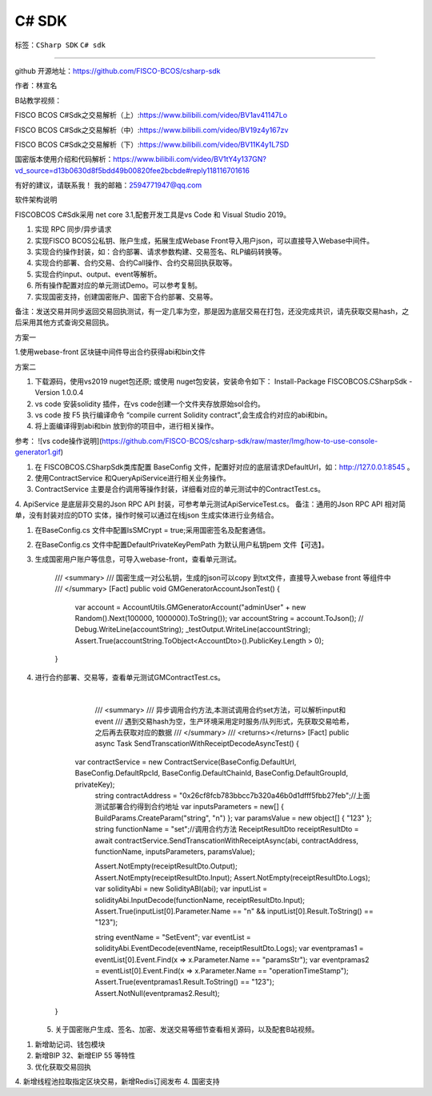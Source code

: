 ##############################################################
C# SDK
##############################################################

标签：``CSharp SDK`` ``C# sdk`` 


----

.. admonition::  介绍

github 开源地址：https://github.com/FISCO-BCOS/csharp-sdk

作者：林宣名 

B站教学视频：

FISCO BCOS C#Sdk之交易解析（上）:https://www.bilibili.com/video/BV1av41147Lo

FISCO BCOS C#Sdk之交易解析（中）:https://www.bilibili.com/video/BV19z4y167zv

FISCO BCOS C#Sdk之交易解析（下）:https://www.bilibili.com/video/BV11K4y1L7SD

国密版本使用介绍和代码解析：https://www.bilibili.com/video/BV1tY4y137GN?vd_source=d13b0630d8f5bdd49b00820fee2bcbde#reply118116701616

有好的建议，请联系我！ 我的邮箱：2594771947@qq.com

.. admonition::  软件架构

软件架构说明

FISCOBCOS C#Sdk采用 net core 3.1,配套开发工具是vs Code 和 Visual Studio 2019。


.. admonition::  功能介绍

1.  实现 RPC 同步/异步请求
2.  实现FISCO BCOS公私钥、账户生成，拓展生成Webase Front导入用户json，可以直接导入Webase中间件。
3.  实现合约操作封装，如：合约部署、请求参数构建、交易签名、RLP编码转换等。
4.  实现合约部署、合约交易、合约Call操作、合约交易回执获取等。
5.  实现合约input、output、event等解析。
6.  所有操作配置对应的单元测试Demo。可以参考复制。
7.  实现国密支持，创建国密账户、国密下合约部署、交易等。

备注：发送交易并同步返回交易回执测试，有一定几率为空，那是因为底层交易在打包，还没完成共识，请先获取交易hash，之后采用其他方式查询交易回执。

.. admonition:: 安装教程

方案一

1.使用webase-front 区块链中间件导出合约获得abi和bin文件

方案二

1.  下载源码，使用vs2019 nuget包还原; 或使用 nuget包安装，安装命令如下： Install-Package FISCOBCOS.CSharpSdk -Version 1.0.0.4
2. vs code 安装solidity 插件，在vs code创建一个文件夹存放原始sol合约。
3. vs code 按 F5 执行编译命令 “compile current Solidity contract”,会生成合约对应的abi和bin。
4. 将上面编译得到abi和bin 放到你的项目中，进行相关操作。

参考：
![vs code操作说明](https://github.com/FISCO-BCOS/csharp-sdk/raw/master/Img/how-to-use-console-generator1.gif)

.. admonition:: 使用说明

1. 在 FISCOBCOS.CSharpSdk类库配置 BaseConfig 文件，配置好对应的底层请求DefaultUrl，如：http://127.0.0.1:8545 。
2. 使用ContractService 和QueryApiService进行相关业务操作。
3. ContractService 主要是合约调用等操作封装，详细看对应的单元测试中的ContractTest.cs。
4. ApiService 是底层非交易的Json RPC API 封装，可参考单元测试ApiServiceTest.cs。
备注：通用的Json RPC API 相对简单，没有封装对应的DTO 实体，操作时候可以通过在线json 生成实体进行业务结合。

.. admonition:: 国密版本说明


1. 在BaseConfig.cs 文件中配置IsSMCrypt = true;采用国密签名及配套通信。

2. 在BaseConfig.cs 文件中配置DefaultPrivateKeyPemPath 为默认用户私钥pem 文件【可选】。

3. 生成国密用户账户等信息，可导入webase-front，查看单元测试。

               /// <summary>
               /// 国密生成一对公私钥，生成的json可以copy 到txt文件，直接导入webase front 等组件中
               /// </summary>
               [Fact]
               public void GMGeneratorAccountJsonTest() 
               {
                   var account = AccountUtils.GMGeneratorAccount("adminUser" + new Random().Next(100000, 1000000).ToString());
                   var accountString = account.ToJson();
                   // Debug.WriteLine(accountString);
                   _testOutput.WriteLine(accountString);
                   Assert.True(accountString.ToObject<AccountDto>().PublicKey.Length > 0);
               }

4. 进行合约部署、交易等，查看单元测试GMContractTest.cs。

   ​      

               /// <summary>
               /// 异步调用合约方法,本测试调用合约set方法，可以解析input和event
               /// 遇到交易hash为空，生产环境采用定时服务/队列形式，先获取交易哈希，之后再去获取对应的数据
               /// </summary>
               /// <returns></returns>
               [Fact]
               public async Task SendTranscationWithReceiptDecodeAsyncTest()
               {
              var contractService = new ContractService(BaseConfig.DefaultUrl, BaseConfig.DefaultRpcId, BaseConfig.DefaultChainId, BaseConfig.DefaultGroupId, privateKey);
               string contractAddress = "0x26cf8fcb783bbcc7b320a46b0d1dfff5fbb27feb";//上面测试部署合约得到合约地址
               var inputsParameters = new[] { BuildParams.CreateParam("string", "n") };
               var paramsValue = new object[] { "123" };
               string functionName = "set";//调用合约方法
               ReceiptResultDto receiptResultDto = await contractService.SendTranscationWithReceiptAsync(abi, contractAddress, functionName, inputsParameters, paramsValue);
       
               Assert.NotEmpty(receiptResultDto.Output);
               Assert.NotEmpty(receiptResultDto.Input);
               Assert.NotEmpty(receiptResultDto.Logs);
               var solidityAbi = new SolidityABI(abi);
               var inputList = solidityAbi.InputDecode(functionName, receiptResultDto.Input);
               Assert.True(inputList[0].Parameter.Name == "n" && inputList[0].Result.ToString() == "123");
       
               string eventName = "SetEvent";
               var eventList = solidityAbi.EventDecode(eventName, receiptResultDto.Logs);
               var eventpramas1 = eventList[0].Event.Find(x => x.Parameter.Name == "paramsStr");
               var eventpramas2 = eventList[0].Event.Find(x => x.Parameter.Name == "operationTimeStamp");
               Assert.True(eventpramas1.Result.ToString() == "123");
               Assert.NotNull(eventpramas2.Result);
           }

   5. 关于国密账户生成、签名、加密、发送交易等细节查看相关源码，以及配套B站视频。
 
.. admonition::新增特性

1. 新增助记词、钱包模块
2. 新增BIP 32、新增EIP 55 等特性
3. 优化获取交易回执
4. 新增线程池拉取指定区块交易，新增Redis订阅发布
4. 国密支持
   
